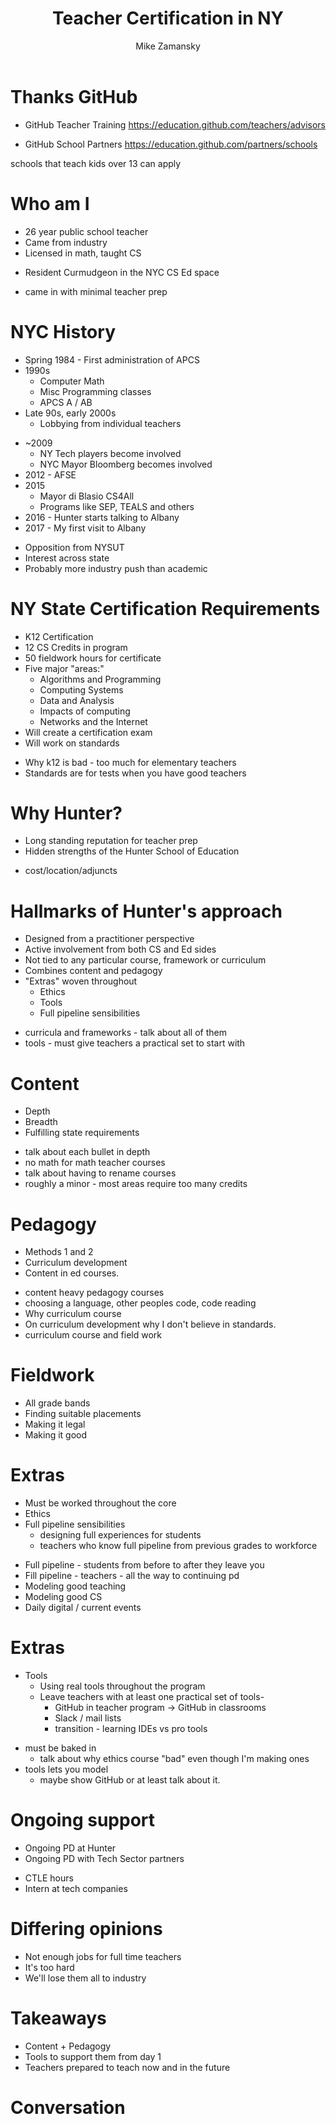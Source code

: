 #+REVEAL_ROOT: ./reveal.js/
#+REVEAL_THEME: serif
#+OPTIONS: toc:nil num:nil date:nil email:t 
#+OPTIONS: reveal_title_slide:"<h1>%t</h1><br><h3>mz631@hunter.cuny.edu</h3><p><h3>@zamansky</h3><h3>http://cestlaz.github.io</h3>"
#+TITLE: Teacher Certification in NY
#+AUTHOR: Mike Zamansky
#+EMAIL: Email: mz631@hunter.cuny.edu<br>Twitter: @zamansky


* Thanks GitHub

- GitHub Teacher Training
  https://education.github.com/teachers/advisors

- GitHub School Partners
  https://education.github.com/partners/schools 
#+BEGIN_NOTES
schools that teach kids over 13 can apply
#+END_NOTES

* Who am I
- 26 year public school teacher
- Came from industry
- Licensed in math, taught CS
#+ATTR_REVEAL: :frag t
- Resident Curmudgeon in the NYC CS Ed space

  [[file:./muppets-statler-waldorf.jpg]]

#+BEGIN_NOTES
- came in with minimal teacher prep
#+END_NOTES

* NYC History
- Spring 1984 - First administration of APCS
- 1990s
  - Computer Math
  - Misc Programming classes
  - APCS A / AB
- Late 90s, early 2000s
  - Lobbying from individual teachers
#+REVEAL: split
- ~2009
  - NY Tech players become involved
  - NYC Mayor Bloomberg becomes involved
- 2012 - AFSE
- 2015 
  - Mayor di Blasio CS4All 
  - Programs like SEP, TEALS and others

- 2016 - Hunter starts talking to Albany
- 2017 - My first visit to Albany
#+BEGIN_NOTES
- Opposition from NYSUT
- Interest across state
- Probably more industry push than academic
#+END_NOTES


* NY State Certification Requirements
- K12 Certification
- 12 CS Credits in program
- 50 fieldwork hours for certificate
- Five major "areas:"
  - Algorithms and Programming	
  - Computing Systems	
  - Data and Analysis	
  - Impacts of computing	
  - Networks and the Internet
- Will create a certification exam
- Will work on standards
#+BEGIN_NOTES
- Why k12 is bad - too much for elementary teachers
- Standards are for tests when you have good teachers
#+END_NOTES

* Why Hunter?
- Long standing reputation for teacher prep
- Hidden strengths of the Hunter School of Education
#+BEGIN_NOTES
- cost/location/adjuncts
#+END_NOTES
* Hallmarks of Hunter's approach
- Designed from a practitioner perspective
- Active involvement from both CS and Ed sides
- Not tied to any particular course, framework or curriculum
- Combines content and pedagogy
- "Extras" woven throughout
  - Ethics
  - Tools
  - Full pipeline sensibilities
#+BEGIN_NOTES
- curricula and frameworks  - talk about all of them
- tools - must give teachers a practical set to start with
#+END_NOTES
* Content
- Depth
- Breadth
- Fulfilling state requirements
#+BEGIN_NOTES
- talk about each bullet in depth 
- no math for math teacher courses
- talk about having to rename courses
- roughly a minor - most areas require too many credits
#+END_NOTES
* Pedagogy
- Methods 1 and 2
- Curriculum development
- Content in ed courses.
#+BEGIN_NOTES
- content heavy pedagogy courses
- choosing a language, other peoples code, code reading
- Why curriculum course
- On curriculum development why I don't believe in standards.
- curriculum course and field work
#+END_NOTES

* Fieldwork
- All grade bands
- Finding suitable placements
- Making it legal
- Making it good
* Extras
- Must be worked throughout the core
- Ethics
- Full pipeline sensibilities
   - designing full experiences for students
   - teachers who know full pipeline from previous grades to workforce

#+BEGIN_NOTES
- Full pipeline - students from before to after they leave you
- Fill pipeline - teachers - all the way to continuing pd
- Modeling good teaching 
- Modeling good CS
- Daily digital / current events
 #+END_NOTES
* Extras 
- Tools
  - Using real tools throughout the program
  - Leave teachers with at least one practical set of tools-
    - GitHub in teacher program -> GitHub in classrooms
    - Slack / mail lists
    - transition - learning IDEs vs pro tools 
#+BEGIN_NOTES
- must be baked in 
  - talk about why ethics course "bad" even though I'm making ones
- tools lets you model 
  - maybe show GitHub or at least talk about it.
#+END_NOTES
* Ongoing support
- Ongoing PD at Hunter
- Ongoing PD with Tech Sector partners
#+BEGIN_NOTES
- CTLE hours
- Intern at tech companies
#+END_NOTES


* Differing opinions 
- Not enough jobs for full time teachers
- It's too hard
- We'll lose them all to industry

* Takeaways
- Content + Pedagogy
- Tools to support them from day 1
- Teachers prepared to teach now and in the future

* Conversation




